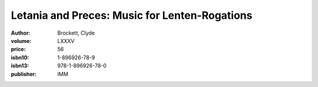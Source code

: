 Letania and Preces: Music for Lenten-Rogations
==============================================

:author: Brockett, Clyde
:volume: LXXXV
:price: 56
:isbn10: 1-896926-78-9
:isbn13: 978-1-896926-78-0
:publisher: IMM
